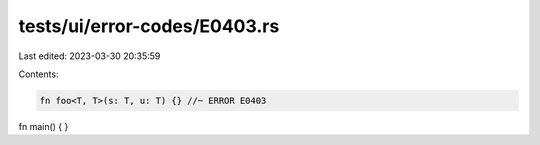 tests/ui/error-codes/E0403.rs
=============================

Last edited: 2023-03-30 20:35:59

Contents:

.. code-block:: rs

    fn foo<T, T>(s: T, u: T) {} //~ ERROR E0403

fn main() {
}


